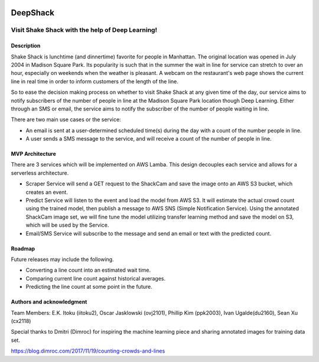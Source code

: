 .. image:: images/Shake-Shack.png
   :scale: 50%
   :align: center

================
DeepShack
================
---------------------------------------------------
Visit Shake Shack with the help of Deep Learning!
---------------------------------------------------

Description
=============


Shake Shack is lunchtime (and dinnertime) favorite for people in Manhattan.  The original location was opened in July 2004 in Madison Square Park.  Its popularity is such that in the summer the wait in line for service can stretch to over an hour, especially on weekends when the weather is pleasant. A webcam on the restaurant's web page shows the current line in real time in order to inform customers of the length of the line.

.. image:: images/shakeshack-1500848940.jpg
   :scale: 50%
   :align: center


So to ease the decision making process on whether to visit Shake Shack at any given time of the day, our service aims to notify subscribers of the number of people in line at the Madison Square Park location though Deep Learning.  Either through an SMS or email, the service aims to notify the subscriber of the number of people waiting in line.   

There are two main use cases or the service:

- An email is sent at a user-determined scheduled time(s) during the day with a count of the number people in line.
- A user sends a SMS message to the service, and will receive a count of the number of people in line.

MVP Architecture
================


.. image:: images/MVP_Architecture.png
   :scale: 50%
   :align: center

There are 3 services which will be implemented on AWS Lamba. This design decouples each service and allows for a serverless architecture.

- Scraper Service will send a GET request to the ShackCam and save the image onto an AWS S3 bucket, which creates an event.
- Predict Service will listen to the event and load the model from AWS S3.  It will estimate the actual crowd count using the trained model, then publish a message to AWS SNS (Simple Notification Service).  Using the annotated ShackCam image set, we will fine tune the model utilizing transfer learning method and save the model on S3, which will be used by the Service.
- Email/SMS Service will subscribe to the message and send an email or text with the predicted count.


Roadmap
=======

Future releases may include the following.

- Converting a line count into an estimated wait time.
- Comparing current line count against historical averages.
- Predicting the line count at some point in the future.

Authors and acknowledgment
==========================

Team Members:
E.K. Itoku (iitoku2), Oscar Jasklowski (ovj2101), Phillip Kim (ppk2003), Ivan Ugalde(du2160), Sean Xu (cx2118)

Special thanks to Dmitri (Dimroc) for inspiring the machine learning piece and sharing annotated images for training data set.  

https://blog.dimroc.com/2017/11/19/counting-crowds-and-lines
